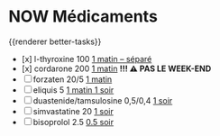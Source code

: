 * NOW Médicaments
SCHEDULED: <2024-12-09 Mon ++1w>
:LOGBOOK:
- State "DONE" from "LATER" [2024-11-25 Mon 06:38]
CLOCK: [2024-12-02 Mon 06:08:28]--[2024-12-02 Mon 06:19:49] =>  00:11:21
- State "DONE" from "LATER" [2024-12-02 Mon 06:20]
CLOCK: [2024-12-09 Mon 06:05:28]
:END:
{{renderer better-tasks}}
- [x] l-thyroxine 100 _1 matin -- séparé_
- [x] cordarone 200 _1 matin_ *!!! ⚠️ PAS LE WEEK-END*
- [ ] forzaten 20/5 _1 matin_
- [ ] eliquis 5 _1 matin 1 soir_
- [ ] duastenide/tamsulosine 0,5/0,4 _1 soir_
- [ ] simvastatine 20 _1 soir_
- [ ] bisoprolol 2.5 _0.5 soir_